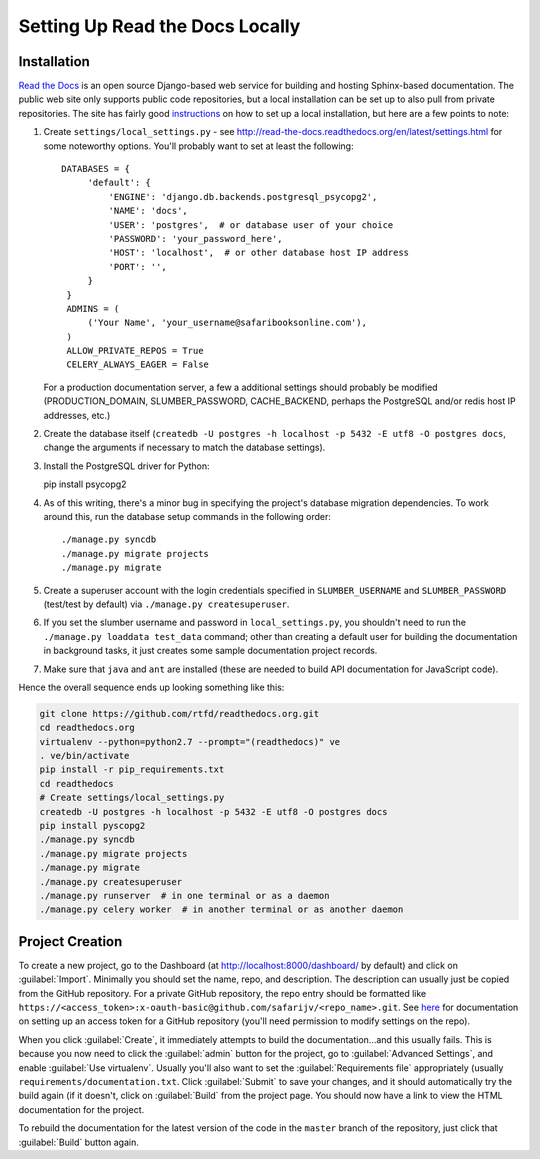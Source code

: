 Setting Up Read the Docs Locally
================================

Installation
------------

`Read the Docs <https://readthedocs.org/>`_ is an open source Django-based web
service for building and hosting Sphinx-based documentation.  The public web
site only supports public code repositories, but a local installation can be
set up to also pull from private repositories.  The site has fairly good
`instructions <http://read-the-docs.readthedocs.org/en/latest/install.html>`_
on how to set up a local installation, but here are a few points to note:

#. Create ``settings/local_settings.py`` - see
   http://read-the-docs.readthedocs.org/en/latest/settings.html for some
   noteworthy options.  You'll probably want to set at least the following::

      DATABASES = {
           'default': {
               'ENGINE': 'django.db.backends.postgresql_psycopg2',
               'NAME': 'docs',
               'USER': 'postgres',  # or database user of your choice
               'PASSWORD': 'your_password_here',
               'HOST': 'localhost',  # or other database host IP address
               'PORT': '',
           }
       }
       ADMINS = (
           ('Your Name', 'your_username@safaribooksonline.com'),
       )
       ALLOW_PRIVATE_REPOS = True
       CELERY_ALWAYS_EAGER = False

   For a production documentation server, a few a additional settings should
   probably be modified (PRODUCTION_DOMAIN, SLUMBER_PASSWORD, CACHE_BACKEND,
   perhaps the PostgreSQL and/or redis host IP addresses, etc.)

#. Create the database itself (``createdb -U postgres -h localhost -p 5432 -E utf8 -O postgres docs``,
   change the arguments if necessary to match the database settings).

#. Install the PostgreSQL driver for Python::

   pip install psycopg2

#. As of this writing, there's a minor bug in specifying the project's
   database migration dependencies.  To work around this, run the database
   setup commands in the following order::

   ./manage.py syncdb
   ./manage.py migrate projects
   ./manage.py migrate

#. Create a superuser account with the login credentials specified in
   ``SLUMBER_USERNAME`` and ``SLUMBER_PASSWORD`` (test/test by default) via
   ``./manage.py createsuperuser``.

#. If you set the slumber username and password in ``local_settings.py``, you
   shouldn't need to run the ``./manage.py loaddata test_data`` command; other
   than creating a default user for building the documentation in background
   tasks, it just creates some sample documentation project records.

#. Make sure that ``java`` and ``ant`` are installed (these are needed to build
   API documentation for JavaScript code).

Hence the overall sequence ends up looking something like this:

.. code-block:: sh

    git clone https://github.com/rtfd/readthedocs.org.git
    cd readthedocs.org
    virtualenv --python=python2.7 --prompt="(readthedocs)" ve
    . ve/bin/activate
    pip install -r pip_requirements.txt
    cd readthedocs
    # Create settings/local_settings.py
    createdb -U postgres -h localhost -p 5432 -E utf8 -O postgres docs
    pip install pyscopg2
    ./manage.py syncdb
    ./manage.py migrate projects
    ./manage.py migrate
    ./manage.py createsuperuser
    ./manage.py runserver  # in one terminal or as a daemon
    ./manage.py celery worker  # in another terminal or as another daemon

Project Creation
----------------

To create a new project, go to the Dashboard (at http://localhost:8000/dashboard/
by default) and click on :guilabel:`Import`.  Minimally you should set the
name, repo, and description.  The description can usually just be copied from
the GitHub repository.  For a private GitHub repository, the repo entry should
be formatted like ``https://<access_token>:x-oauth-basic@github.com/safarijv/<repo_name>.git``.
See `here <https://help.github.com/articles/creating-an-access-token-for-command-line-use>`_
for documentation on setting up an access token for a GitHub repository (you'll
need permission to modify settings on the repo).

When you click :guilabel:`Create`, it immediately attempts to build the
documentation...and this usually fails.  This is because you now need to click
the :guilabel:`admin` button for the project, go to :guilabel:`Advanced Settings`,
and enable :guilabel:`Use virtualenv`.  Usually you'll also want to set the
:guilabel:`Requirements file` appropriately (usually
``requirements/documentation.txt``.  Click :guilabel:`Submit` to save your
changes, and it should automatically try the build again (if it doesn't, click
on :guilabel:`Build` from the project page.  You should now have a link to
view the HTML documentation for the project.

To rebuild the documentation for the latest version of the code in the ``master``
branch of the repository, just click that :guilabel:`Build` button again.
